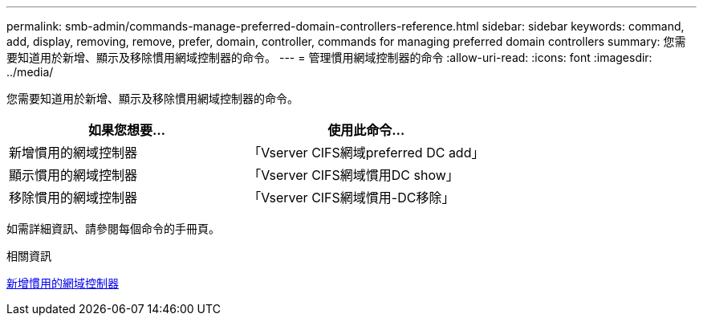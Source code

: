 ---
permalink: smb-admin/commands-manage-preferred-domain-controllers-reference.html 
sidebar: sidebar 
keywords: command, add, display, removing, remove, prefer, domain, controller, commands for managing preferred domain controllers 
summary: 您需要知道用於新增、顯示及移除慣用網域控制器的命令。 
---
= 管理慣用網域控制器的命令
:allow-uri-read: 
:icons: font
:imagesdir: ../media/


[role="lead"]
您需要知道用於新增、顯示及移除慣用網域控制器的命令。

|===
| 如果您想要... | 使用此命令... 


 a| 
新增慣用的網域控制器
 a| 
「Vserver CIFS網域preferred DC add」



 a| 
顯示慣用的網域控制器
 a| 
「Vserver CIFS網域慣用DC show」



 a| 
移除慣用的網域控制器
 a| 
「Vserver CIFS網域慣用-DC移除」

|===
如需詳細資訊、請參閱每個命令的手冊頁。

.相關資訊
xref:add-preferred-domain-controllers-task.adoc[新增慣用的網域控制器]
